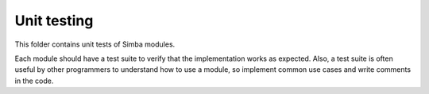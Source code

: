 Unit testing
============

This folder contains unit tests of Simba modules.

Each module should have a test suite to verify that the implementation
works as expected. Also, a test suite is often useful by other
programmers to understand how to use a module, so implement common use
cases and write comments in the code.
